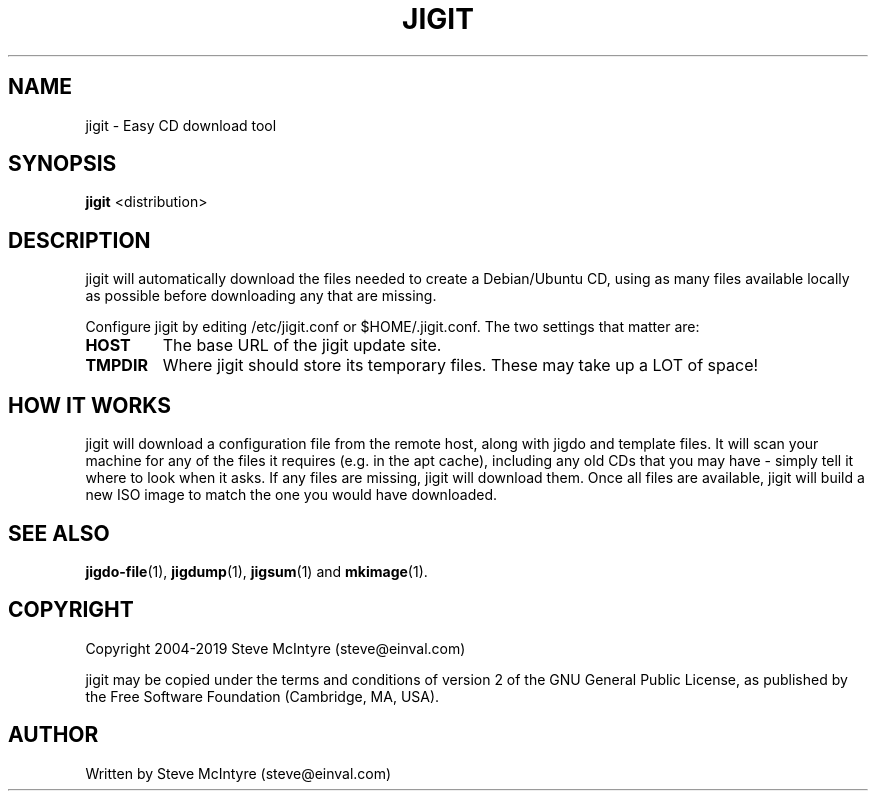 .TH JIGIT 1 "February 2019" "Jigit jigdo tools"
.SH NAME
jigit \- Easy CD download tool
.SH SYNOPSIS
.B jigit
<distribution>
.SH DESCRIPTION
.PP
jigit will automatically download the files needed to create a
Debian/Ubuntu CD, using as many files available locally as possible
before downloading any that are missing.
.PP
Configure jigit by editing /etc/jigit.conf or $HOME/.jigit.conf. The
two settings that matter are:
.TP
.B HOST
The base URL of the jigit update site.
.TP
.B TMPDIR
Where jigit should store its temporary files. These may take up a LOT
of space!
.SH "HOW IT WORKS"
jigit will download a configuration file from the remote host, along
with jigdo and template files. It will scan your machine for any of
the files it requires (e.g. in the apt cache), including any old
CDs that you may have - simply tell it where to look when it asks.
If any files are missing, jigit will download them. Once all files
are available, jigit will build a new ISO image to match the one you
would have downloaded.
.SH "SEE ALSO"
\fBjigdo-file\fP(1), \fBjigdump\fP(1), \fBjigsum\fP(1) and \fBmkimage\fP(1).
.SH "COPYRIGHT"
Copyright 2004-2019 Steve McIntyre (steve@einval.com)
.PP
jigit may be copied under the terms and conditions of version 2
of the GNU General Public License, as published by the Free
Software Foundation (Cambridge, MA, USA).
.SH "AUTHOR"
Written by Steve McIntyre (steve@einval.com)
